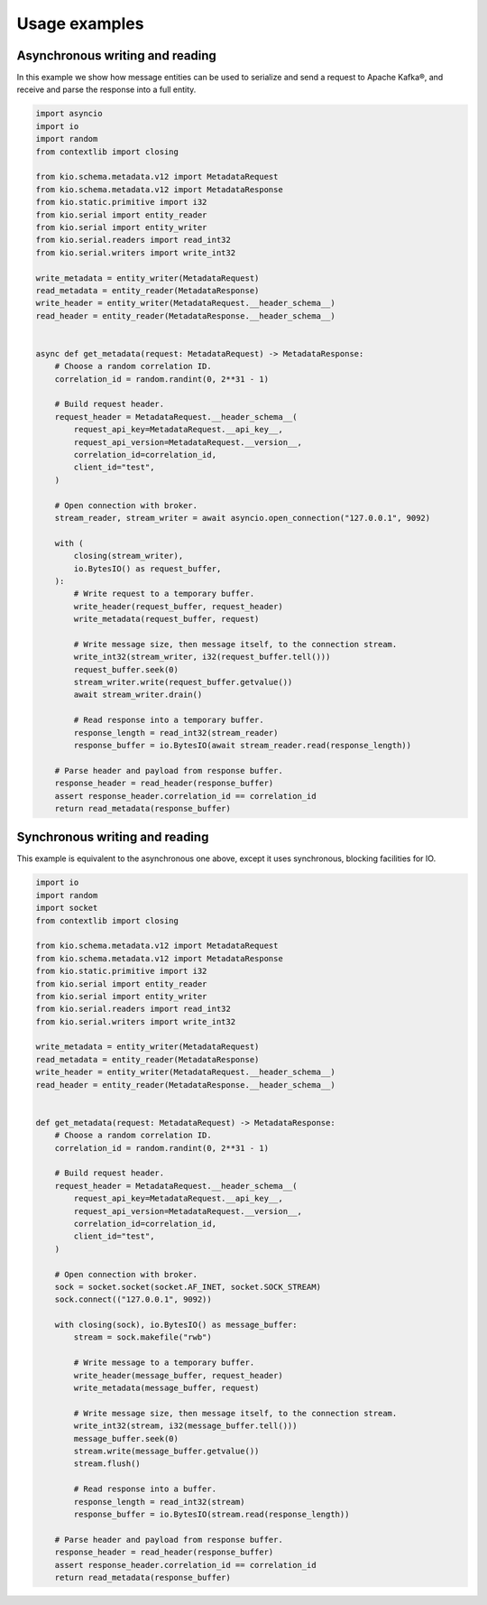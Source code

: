 Usage examples
==============

Asynchronous writing and reading
--------------------------------

In this example we show how message entities can be used to serialize and send a request
to Apache Kafka®, and receive and parse the response into a full entity.

.. code-block:: python

    import asyncio
    import io
    import random
    from contextlib import closing

    from kio.schema.metadata.v12 import MetadataRequest
    from kio.schema.metadata.v12 import MetadataResponse
    from kio.static.primitive import i32
    from kio.serial import entity_reader
    from kio.serial import entity_writer
    from kio.serial.readers import read_int32
    from kio.serial.writers import write_int32

    write_metadata = entity_writer(MetadataRequest)
    read_metadata = entity_reader(MetadataResponse)
    write_header = entity_writer(MetadataRequest.__header_schema__)
    read_header = entity_reader(MetadataResponse.__header_schema__)


    async def get_metadata(request: MetadataRequest) -> MetadataResponse:
        # Choose a random correlation ID.
        correlation_id = random.randint(0, 2**31 - 1)

        # Build request header.
        request_header = MetadataRequest.__header_schema__(
            request_api_key=MetadataRequest.__api_key__,
            request_api_version=MetadataRequest.__version__,
            correlation_id=correlation_id,
            client_id="test",
        )

        # Open connection with broker.
        stream_reader, stream_writer = await asyncio.open_connection("127.0.0.1", 9092)

        with (
            closing(stream_writer),
            io.BytesIO() as request_buffer,
        ):
            # Write request to a temporary buffer.
            write_header(request_buffer, request_header)
            write_metadata(request_buffer, request)

            # Write message size, then message itself, to the connection stream.
            write_int32(stream_writer, i32(request_buffer.tell()))
            request_buffer.seek(0)
            stream_writer.write(request_buffer.getvalue())
            await stream_writer.drain()

            # Read response into a temporary buffer.
            response_length = read_int32(stream_reader)
            response_buffer = io.BytesIO(await stream_reader.read(response_length))

        # Parse header and payload from response buffer.
        response_header = read_header(response_buffer)
        assert response_header.correlation_id == correlation_id
        return read_metadata(response_buffer)


Synchronous writing and reading
--------------------------------

This example is equivalent to the asynchronous one above, except it uses synchronous,
blocking facilities for IO.

.. code-block:: python

    import io
    import random
    import socket
    from contextlib import closing

    from kio.schema.metadata.v12 import MetadataRequest
    from kio.schema.metadata.v12 import MetadataResponse
    from kio.static.primitive import i32
    from kio.serial import entity_reader
    from kio.serial import entity_writer
    from kio.serial.readers import read_int32
    from kio.serial.writers import write_int32

    write_metadata = entity_writer(MetadataRequest)
    read_metadata = entity_reader(MetadataResponse)
    write_header = entity_writer(MetadataRequest.__header_schema__)
    read_header = entity_reader(MetadataResponse.__header_schema__)


    def get_metadata(request: MetadataRequest) -> MetadataResponse:
        # Choose a random correlation ID.
        correlation_id = random.randint(0, 2**31 - 1)

        # Build request header.
        request_header = MetadataRequest.__header_schema__(
            request_api_key=MetadataRequest.__api_key__,
            request_api_version=MetadataRequest.__version__,
            correlation_id=correlation_id,
            client_id="test",
        )

        # Open connection with broker.
        sock = socket.socket(socket.AF_INET, socket.SOCK_STREAM)
        sock.connect(("127.0.0.1", 9092))

        with closing(sock), io.BytesIO() as message_buffer:
            stream = sock.makefile("rwb")

            # Write message to a temporary buffer.
            write_header(message_buffer, request_header)
            write_metadata(message_buffer, request)

            # Write message size, then message itself, to the connection stream.
            write_int32(stream, i32(message_buffer.tell()))
            message_buffer.seek(0)
            stream.write(message_buffer.getvalue())
            stream.flush()

            # Read response into a buffer.
            response_length = read_int32(stream)
            response_buffer = io.BytesIO(stream.read(response_length))

        # Parse header and payload from response buffer.
        response_header = read_header(response_buffer)
        assert response_header.correlation_id == correlation_id
        return read_metadata(response_buffer)
